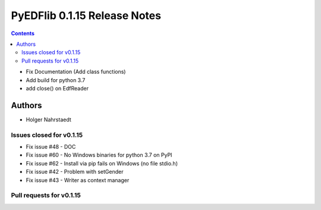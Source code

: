 ==============================
PyEDFlib 0.1.15 Release Notes
==============================

.. contents::

- Fix Documentation (Add class functions)
- Add build for python 3.7
- add close() on EdfReader

Authors
=======

* Holger Nahrstaedt


Issues closed for v0.1.15
------------------------
* Fix issue #48 - DOC
* Fix issue #60 - No Windows binaries for python 3.7 on PyPI
* Fix issue #62 - Install via pip fails on Windows (no file stdio.h)
* Fix issue #42 - Problem with setGender
* Fix issue #43 - Writer as context manager

Pull requests for v0.1.15
------------------------
